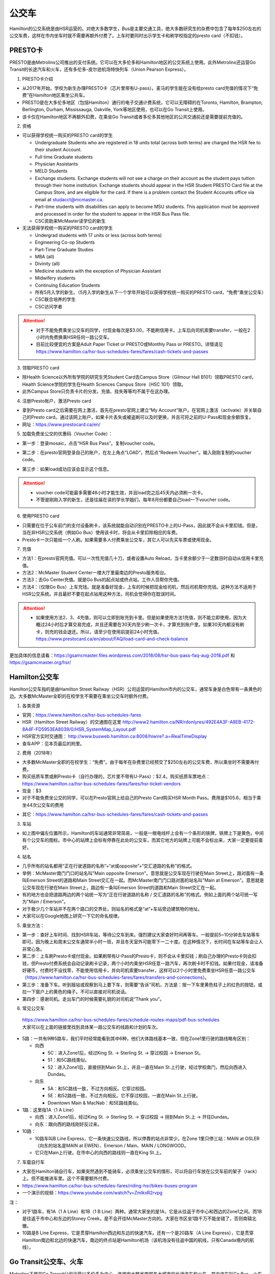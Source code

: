 ﻿公交车
============================
Hamilton的公交系统是由HSR运营的。对绝大多数学生，Bus是主要交通工具，绝大多数研究生的杂费中包含了每年$250左右的公交车费，这样在市内坐车时就不需要再额外付费了。上车时要同时出示学生卡和刷学校指定的presto card（不扣钱）。

PRESTO卡
-------------------------------
PRESTO是由Metrolinx公司推出的支付系统。它可以在大多伦多和Hamilton地区的公交系统上使用。此外Metrolinx还运营Go Transit的长途汽车和火车，还有多伦多-皮尔逊机场特快列车（Union Pearson Express）。

1. PRESTO卡介绍

- 从2017年开始，学校为新生办理PRESTO卡（芯片里带有U-pass）。麦马的学生能在没有给presto card充值的情况下“免费”在Hamilton地区乘坐公共车。
- PRESTO是在大多伦多地区（包括Hamilton）通行的电子交通计费系统，它可以无障碍的在Toronto, Hamilton, Brampton, Berlington, Durham, Mississauga, Oakville, York等地区使用，也可以在Go Transit上使用。
- 该卡仅在Hamilton地区不再额外扣费，在乘坐Go Transit或者多伦多其他地区的公共交通前还是需要提前充值的。

.. image:: /resource/bus/presto1.png
   :align: center
   :scale: 30%

2. 资格

- 可以获得学校统一购买的PRESTO card的学生

  - Undergraduate Students who are registered in 18 units total (across both terms) are charged the HSR fee to their student Account.
  - Full time Graduate students
  - Physician Assistants
  - MELD Students
  - Exchange students. Exchange students will not see a charge on their account as the student pays tuition through their home institution. Exchange students should appear in the HSR Student PRESTO Card file at the Campus Store, and are eligible for the card. If there is a problem contact the Student Accounts office via email at studacct@mcmaster.ca.
  - Part-time students with disabilities can apply to become MSU students. This application must be approved and processed in order for the student to appear in the HSR Bus Pass file.
  - CSC资助来McMaster读学位的新生

- 无法获得学校统一购买的PRESTO card的学生

  - Undergrad students with 17 units or less (across both terms)
  - Engineering Co-op Students
  - Part-Time Graduate Studies
  - MBA (all)
  - Divinity (all)
  - Medicine students with the exception of Physician Assistant
  - Midwifery students
  - Continuing Education Students
  - 所有5月入学的新生。（5月入学的新生从下一个学年开始可以获得学校统一购买的PRESTO card，“免费”乘坐公交车）
  - CSC联合培养的学生
  - CSC访问学者

.. attention::
   - 对于不能免费乘坐公交车的同学，付现金每次是$3.00，不能刷信用卡。上车后向司机索要transfer，一般在2小时内免费换乘HSR任何一路公交车。 
   - 目前比较便宜的方案是Adult Paper Ticket or PRESTO或Monthly Pass or PRESTO。详情请见 https://www.hamilton.ca/hsr-bus-schedules-fares/fares/cash-tickets-and-passes

3. 领取PRESTO card

- 除Health Science以外所有学院的研究生凭Student Card去Campus Store（Gilmour Hall B101）领取PRESTO card，Health Science学院的学生在Health Sciences Campus Store（HSC 1G1）领取。
- 此外Campus Store只负责卡片的分发。充值、挂失等等均不属于在这办理。

4. 注册Presto账户，激活Presto card

- 拿到Presto card之后需要在网上激活，首先在presto官网上建立“My Account”账户。在官网上激活（activate）并关联自己的Presto card。通过该网上账户，如果卡片丢失或被盗刷可以及时更换，并且可将之前的U-Pass和现金余额恢复。 
- 网址：https://www.prestocard.ca/en/

.. image:: /resource/bus/presto3.png
   :align: center

5. 加载免费坐公交的优惠码（Voucher Code）：

- 第一步：登录mosaic，点击“HSR Bus Pass”。复制voucher code。

.. image:: /resource/bus/voucher01.png
   :align: center

- 第二步：在presto官网登录自己的账户，在左上角点“LOAD”，然后点“Redeem Voucher”。输入刚刚复制的voucher code。

.. image:: /resource/bus/voucher02.png
   :align: center
   :scale: 50%

- 第三步：如果load成功应该会显示这个信息。

.. image:: /resource/bus/voucher03.png
   :align: center
   :scale: 50%

.. attention::
   - voucher code可能最多需要48小时才能生效，并且load完之后45天内必须刷一次卡。
   - 不管是刚刚入学的新生，还是往届在读的学长学姐们，每年8月份都要自己load一下voucher code。

6. 使用PRESTO card

- 只需要在位于公车前门的支付设备刷卡，该系统就能自动识别在PRESTO卡上的U-Pass，因此就不会从卡里扣钱。但是，当在非HSR公交系统（例如Go Bus）使用该卡时，将会从卡里扣除相应的车费。
- Presto卡一次只能给一个人刷。如果需要多人付费乘坐公交车，其它人可以先买车票或使用现金。

.. image:: /resource/bus/presto2.png
   :align: center

7. 充值

- 方法1：在presto官网充值。可以一次性充值几十刀，或者设置Auto Reload，当卡里余额少于一定数目时自动从信用卡里充值。
- 方法2：McMaster Student Center一楼大厅里最南边的Presto服务柜台。
- 方法3：去Go Center充值。就是Go Bus的起点站或终点站。工作人员帮你充值。
- 方法4：（仅限Go Bus）上车充钱。就是准备好现金，上车的时候把现金给司机，然后司机帮你充钱。这种方法不适用于HSR公交系统。并且最好不要在起点站用这种方法，司机会觉得你在耽误时间。

.. attention::
   - 如果使用方法2、3、4充值，则可以立即到账充到卡里。但是如果使用方法1充值，则不能立即使用，因为大概过24小时后才算交易完成，并且还需要在30天内至少刷一次卡，才算充到账户里。如果30天内都没有刷卡，则充的钱会退还。所以，请至少在使用前提前24小时充值。https://www.prestocard.ca/en/about/FAQ/load-card-and-check-balance

更加具体的信息请看：https://gsamcmaster.files.wordpress.com/2018/08/hsr-bus-pass-faq-aug-2018.pdf 和 https://gsamcmaster.org/hsr/

Hamilton公交车
-----------------------------------------------
.. image:: /resource/bus/HSR_icon.png
   :align: center
   :width: 200 px

Hamilton公交车指的是由Hamilton Street Railway（HSR）公司运营的Hamilton市内的公交车，通常车身是白色带有一条黄色的边。大多数McMaster全职的在校学生不需要在乘坐公交车时额外付费。

.. image:: /resource/bus/HSR_bus.jpg
   :align: center

1. 各类资源

- 官网：https://www.hamilton.ca/hsr-bus-schedules-fares
- HSR（Hamilton Street Railway）的交通图在这里 http://www2.hamilton.ca/NR/rdonlyres/492E4A3F-A8EB-4172-8A4F-FD5953EA8039/0/HSR_SystemMap_Layout.pdf 
- HSR官方实时交通图： http://www.busweb.hamilton.ca:8008/hiwire?.a=iRealTimeDisplay
- 查车APP：见本页最后的附里。

2. 费用（2018年）

- 大多数McMaster全职的在校学生：“免费”。由于每年在杂费里已经预交了$250左右的公交车费，所以乘坐时不需要再付费。
- 购买纸质车票或刷Presto卡（自行办理的，芯片里不带有U-Pass）：$2.4。购买纸质车票地点：https://www.hamilton.ca/hsr-bus-schedules-fares/fares/hsr-ticket-vendors
- 现金：$3
- 对于不能免费坐公交的同学，可以在Presto官网上给自己的Presto Card购买HSR Month Pass。费用是$105.6，相当于乘坐44次公交车的费用

.. image:: /resource/bus/HSRMonthPass.png
   :align: center

- 其它：https://www.hamilton.ca/hsr-bus-schedules-fares/fares/cash-tickets-and-passes

3. 车站

- 如上图中偏左位置所示，Hamilton的车站通常非常简易，一般是一根电线杆上会有一个条形的铁牌，铁牌上下是黄色，中间有个公交车的图标。市中心的站牌上会标有停靠在此处的公交车，而其它地方的站牌上可能不会标出来，大家一定要提前查好。

4. 站名

- 几乎所有的站名都用“正在行驶道路的名称”+“at或opposite”+“交汇道路的名称”的格式。
- 举例：McMaster南门门口的站名叫"Main opposite Emerson"。意思就是公交车现在行驶在Main Street上，路对面有一条叫Emerson Street的道路和Main Street交汇在一起。而McMaster南门门口路对面的站名叫"Main at Emerson"。意思就是公交车现在行驶在Main Street上，路边有一条叫Emerson Street的道路和Main Street交汇在一起。
- 有的地方也会把道路两边的两个站统一写为“正在行驶道路的名称 / 交汇道路的名称”的格式。例如上面的两个站可统一写为"Main / Emerson"。
- 对于极少几个车站并不在两个路口的交界处，则站名的格式是“at”+车站旁边建筑物的地址。
- 大家可以在Google地图上研究一下它的命名规律。

5. 乘坐方法：

- 第一步：查好上车时间、找到HSR车站，等待公交车到来。强烈建议大家查好时间再等车。一般提前5~10分钟去车站等车即可。因为晚上和周末公交车通常半小时一班，并且冬天室外可能零下一二十度。在这种情况下，长时间在车站等车会让人非常心急。
- 第二步：上车刷Presto卡或付现金。如果刷带有U-Pass的Presto卡，则不会从卡里扣钱；刷自己办理的Presto卡则会扣钱，但Presto付费系统会自动记录刷卡记录，两个小时内乘坐HSR任意一路汽车，再次刷卡时不扣钱。如果付现金，请准备好硬币，付费时不设找零，不能使用信用卡，并向司机索要transfer，这样可以2个小时里免费乘坐HSR任意一路公交车（https://www.hamilton.ca/hsr-bus-schedules-fares/fares/transfers-and-connections）。
- 第三步：准备下车。听到报站或观察到马上要下车，则需要“告诉”司机，方法是：按一下车里黄色柱子上的红色的按钮，或拉一下窗户上的黄色的绳子。不可以直接对司机说话。
- 第四步：感谢司机。走出车门的时候需要礼貌的对司机说“Thank you”。

.. image:: /resource/bus/HSR_bus_interior.jpg
   :align: center

6. 常见公交车

 | https://www.hamilton.ca/hsr-bus-schedules-fares/schedule-routes-maps/pdf-bus-schedules
 | 大家可以在上面的链接里找到具体某一路公交车的线路和计划的车次。

- 5路：一共有9种5路车，我们平时经常能看到其中6种，他们大体路线基本一致，但在Zone1里行驶的路线略有区别：

  - 向西

    - 5C：进入Zone1后，经过King St. -> Sterling St. -> 穿过校园 -> Emerson St。
    - 51：和5C路线类似。
    - 52：进入Zone1后，直接拐到Main St.上，并且一直在Main St.上行驶，经过学校南门，然后向西进入Dundas。

  - 向东

    - 5A：和5C路线一致，不过方向相反。它穿过校园。
    - 5E：和52路线一致，不过方向相反。它不穿过校园，一直在Main St.上行驶。
    - Downtown Main & MacNab：和5E路线类似。
- 1路：这里指1A（1 A Line）

  - 向西：进入Zone1后，经过King St. -> Sterling St. -> 穿过校园 -> 拐到Main St.上 -> 开往Dundas。
  - 向东：跟向西的路线刚好反过来。
- 10路：

  - 10路车叫B Line Express，它一条快速公交路线，所以停靠的站点非常少。在Zone 1里只停三站：MAIN at OSLER（向东的站名是MAIN at EWEN）、Emerson / Main、MAIN / LONGWOOD。
  - 它只在Main上行驶。在市中心的向西的路线则一直在King St.上。

7. 车载自行车

- 大家在Hamilton骑自行车，如果突然遇到不能骑车，必须乘坐公交车的情形，可以将自行车放在公交车前的架子（rack）上。但不能推进车里。这个不需要额外付费。
- https://www.hamilton.ca/hsr-bus-schedules-fares/riding-hsr/bikes-buses-program
- 一个演示的视频：https://www.youtube.com/watch?v=ZmlkxR2rvpg

注：

- 对于1路车，有1A（1 A Line）和1B（1 B Line）两种。通常大家坐的是1A，它是从往返于市中心和西边的Zone1之间。而1B是往返于市中心和东边的Stoney Creek，是不会开往McMaster方向的。大家在市区坐1路千万不能坐错了，否则南辕北辙。
- 10路是B Line Express，它是贯穿Hamilton西边和东边的快速汽车。还有一个是20路车（A Line Express），它是贯穿Hamilton南边和北边的快速汽车，南边的终点站是Hamilton机场（该机场没有往返中国的航线，只有Canada境内的航线）。

Go Transit公交车、火车
----------------------------------------------------
.. image:: /resource/bus/GO_icon.png
   :align: center
   :width: 200 px

Metrolinx下属的Go Transit公司运营以多伦多为中心，连接安大略省南部各大城市的长途汽车和火车。其中汽车叫Go Bus，火车叫Go Train。他们的外表都有绿白条纹。其中Go Bus车头的LED屏幕里会显示自己是哪一路汽车和去往哪个终点站。由于Go Train比较少，以下不会详细介绍，大家有兴趣可以自行去Go Transit网站上查阅。

.. image:: /resource/bus/Go_Bus.jpg
   :align: center

1. 各类资源

- 官网：http://www.gotransit.com/
- 各路公交车的时刻表：https://www.gotransit.com/en/trip-planning/seeschedules/full-schedules

2. 费用

- 大家可以在官网的的Fares中估计所需要的费用。http://www.gotransit.com/publicroot/en/fares/farecalculator.aspx
- 费用通常是按乘坐的距离收费，乘坐距离越长，费用越高。到多伦多或密西沙加单程大概十几加元。
- 付费时，可以使用现金或刷Presto卡，不能使用信用卡。使用Presto卡可以获得相应的打折。这里，不管Presto卡里有没有U-Pass，都会扣去相应的费用。
- 官网上的估计出来的费用不一定很准确，如果大家经常使用Presto卡坐Go Trasit的交通工具，请保持卡里最好不要少于$40。

3. 车站

- 汽车站：在当地的Go Center终点站乘坐或在市区的停靠点乘坐。Go Bus除了在Go Center终点站停靠外，一般也会在市区的若干小车站停靠，这时可以继续有人上车或下车。站牌如下图所示，一般是一根电线杆上会有一个条形的铁牌，铁牌上下是绿色，中间有个公交车的图标。站牌上通常不会标有哪几路Go Bus停靠在这，大家一定要在Google地图或在其它地方查清楚。
- 火车站：只能去当地的Go Center乘坐。

.. image:: /resource/bus/Go_Transit_Bus_Stop_Sign.svg.png
   :align: center
   :scale: 2%

4. 站名

- Go Bus的站名比较随意，终点站的名称会以当地地名或周围地标性质的建筑命名，而在市区的小车站则和市内公交车车站重名。

5. 乘坐Go Bus方法：

- 第一步：查好上车时间、找到Go Bus车站（没有必要一定去Go Center乘坐），等待Go Bus到来。强烈建议大家查好时间再等车，一般提前10~20分钟去车站等车即可。
- 第二步：上车刷Presto卡或付现金。如果付现金，司机会找零。
- 第三步：准备下车。听到报站或观察到马上要下车，则需要“告诉”司机，方法和乘坐HSR市内公交车类似，按一下车里座位附近红色的Stop按钮或其它标有Stop的按钮。不可以直接对司机说话。
- 第四步：下车。如果刷Presto卡上车，则 **下车的时候务必再次刷Presto卡** ，否则计费系统会默认为你一直坐到终点站。此外也需要感谢司机，走出车门的时候需要礼貌的对司机说“Thank you”。

6. 常见Go Bus

- 16路（Hamilton/Toronto Express Bus）：往返于Hamilton和多伦多的直达快速长途汽车。此外，还有18路（Lakeshore West）的路线类似，只不过中途在每个城市都要停，大概要停十几站。
- 47路：往返于Hamilton和密西沙加市中心（Square One Shopping Centre）。
- 40路：往返于Hamilton和Pearson机场。注：由于Pearson机场不是终点站，大家在Pearson机场乘坐40路的时候，一定要看清楚去往的方向，去Hamilton一定是Hamilton Go Center。
- 12路：先坐HSR 2或4路到BARTON at NASH，然后在Nash Rd. @ Barton St. Park & Ride坐Go Bus 12路到尼亚加拉瀑布，中间在Outlet Collection at Niagara停，大家也可以顺便去那里买衣服鞋帽。

7. 常见Go Train

- 18路（Lakeshore West）：这趟火车应该是大家最有可能乘坐的火车了。它往返于多伦多和Hamilton之间，路线和Go Bus 18路基本重合。但不是一天24小时都有。车票价格和Go Bus相同。乘坐地点只能去Toronto Union Station和Hamilton Go Center。

  - 时刻表：https://www.gotransit.com/static_files/gotransit/assets/pdf/TripPlanning/FullSchedules/Table01.pdf
  - 工作日去多伦多只有早上05:48、06:18、06:48、07:18四趟；回Hamilton只有傍晚16:30、17:00、17:30、18:00四趟。周末没有Go Train往返这两个城市。虽然除了这8趟火车外，没有Toronto直达Hamilton的火车，但其它时间依然有火车从Toronto开往Burlington Go Station，下了火车后可以再坐Burlington Transit 101或1或1X路到Hamilton。
  - 多伦多和Hamilton之间的整个行程一共1小时15分钟。如果Go Bus 16路在403高速上不堵车，那么Go Train 18路还没有Go Bus 16路快。但工作日的下班点403高速会非常堵，坐Go Bus可能一个半小时都不一定能到，所以这个时间坐Go Train 18路返回Hamilton是一个非常不错的选择。

.. image:: /resource/bus/Go_Train.jpg
   :align: center

8. Union Pearson Express（UP Express）

.. image:: /resource/bus/UPExpress.png
   :align: center
   :width: 200 px

- Metrolinx下属的UP Express公司运营连接Toronto Union Station到Pearson Airport的特快列车。
- 官网：https://www.upexpress.com/
- Pearson机场：https://www.torontopearson.com/en/toandfrom/upexpress/
- 费用：https://www.upexpress.com/Tickets/Tickets
- 除了2个终点站外，它中途还会在Bloor Station和Weston Station停靠。

其它公交系统
------------------------------------
1. Toronto Transit Commission（TTC）

.. image:: /resource/bus/TTC.jpg
   :align: center
   :width: 200 px

- 多伦多的公交系统，包括公交车和地铁。
- 官网：http://www.ttc.ca/
- 费用：http://www.ttc.ca/Fares_and_passes/Prices/Prices.jsp 。乘坐地铁和公交车每次的价格是一样的。付现金是$3.25/次（2017年）。刷Presto卡或购买Tickets & Tokens，是$3/次（2017年）。
- 大家如果坐公交车或地铁在多伦多玩，可以购买Day Pass：http://www.ttc.ca/Fares_and_passes/Passes/Day_Pass/index.jsp ，这样当日乘车的时候就不用再付费了。费用是：$12.50/天（2017年）有两种选择，一个是Single，还有一个是Group / Family。大家可以在地铁站的入口购买。

2. Burlington Transit

.. image:: /resource/bus/BurlingtonTransit.png
   :align: center
   :width: 200 px

- Hamilton北边的城市Burlington的公交车系统。
- 官网：http://www.burlingtontransit.ca/
- 公交车时刻表：https://www.burlingtontransit.ca/en/schedules-and-maps/Schedules.aspx
- 实时交通图：https://tripplanner.burlington.ca/hiwire?.a=iRealTimeDisplay
- 常见Burlington公交车：

  - 101路（PLAINS EXPRESS）：这个公交车行驶在Plains Road上。虽然是Burlington的公交车，但这路公交车南北的两个终点站分别在Hamilton的Jackson Square和Burlington Go Station。这趟车只有Weekday的白天有。https://www.burlingtontransit.ca/en/schedules-and-maps/resources/Route_Maps/2018-09-02/Route-101-Updated.pdf
  - 1路或1X路：和101路的路线重合，只不过比101路中间停靠的站多得多，因而开得很慢。但一周7天白天和夜间都有车。https://www.burlingtontransit.ca/en/schedules-and-maps/resources/Route_Maps/2018-09-02/Route-1-edited.pdf
  - 注：Burlington Transit的公交车时刻依然可以用Transit App来查，大家可以在Transit App或Google地图里查好路线和时间。以上两路公交车途中都会经过Burlington的IKEA，如果大家准备坐公交车从Hamilton去Burlington的IKEA买小件家具，可以坐这路汽车。对于住在Burlington的MBA学生来说，也可以坐这趟公交车来Hamilton的Nations Fresh Food买菜。

- 费用（2018年）：https://www.burlingtontransit.ca/en/fares/Fares.aspx

  - 单次：①现金：$3.50，不设找零，可以索要transfer。②Presto卡：$2.70。
  - 月卡：①Monthly Passes PRESTO Card（参考上面买HSR Month Pass的教程 ）：$97。②Post-Secondary Student U-Pass Add-on：$25。如果大家经常去Burlington，比如上课或实习，可以凭HSR U-Pass购买Burlington Transit U-Pass Add-on，这样可以把免费坐车的区间拓展到整个Burlington。

3. MegaBus

.. image:: /resource/bus/Megabus.png
   :align: center
   :width: 200 px

- MegaBus是由Coach Canada公司运营的长途公交车。如果想坐车去Kitchener（Waterloo），则需要乘坐MegaBus。
- 官网：https://ca.megabus.com/
- 乘坐MegaBus一定要在官网上预定，不能上车再买票，上车时给司机出示购票后的确认邮件。
- MegaBus的起点在学校西边Mary Keyes Residence宿舍楼的西北角，车站是一个标有Coach Canada和MegaBus的站牌和座椅。大家第一次乘坐请提前去寻找位置。如果不确定自己是否上了正确的车，可以向司机确认是不是去Kitchener的MegaBus。
- 终点在Kitchener市中心，还需要坐市内公交车去Waterloo或其它地方，如果去Waterloo大学，可以坐7路或8路。Kitchener市内公交车是由GRT运营的（http://www.grt.ca/en/index.aspx），不能使用Presto卡支付，付现金是$3.25（2017年），可以向司机索要Transfer。

4. VIA

.. image:: /resource/bus/VIA.svg
   :align: center
   :width: 200 px

- 贯穿Canada全境的火车。大家可以坐这个火车去其它省份。在安大略省，大家可以乘坐它去London（例如：西安大略大学）或Windsor（例如：温莎大学）。
- 官网：http://www.viarail.ca/en
- 手机App：

  - iOS：https://itunes.apple.com/ca/app/via-rail/id1023455499?ls=1&mt=8
  - Android：https://play.google.com/store/apps/details?id=com.viarail.reservia
- 车站查询：https://www.viarail.ca/en/plan-your-trip/find-a-station 。Hamilton的车站在HAMILTON GO CENTRE（https://www.viarail.ca/en/explore-our-destinations/stations/hamilton）

5. Greyhound

.. image:: /resource/bus/Greyhound.jpg
   :align: center
   :width: 200 px

- 贯穿Canada全境的长途汽车。大家可以坐这个长途汽车去其它省份。在安大略省，大家可以乘坐它去London（例如：西安大略大学）或Windsor（例如：温莎大学）。
- 官网：https://www.greyhound.ca/
- 车站查询：https://www.greyhound.ca/en/locations/default.aspx 。Hamilton的车站在HAMILTON GO CENTRE（https://www.greyhound.ca/en/locations/terminal.aspx?city=127191）

出租车
------------------------------------------
Canada绝大多数出租车和国内的出租车类似，只不过不能使用招手停的方法，必须用App预定。在Hamilton常见的出租车公司有以下3个：

1. Hamilton Cab：Hamilton的出租车叫“Hamilton Cab”。大家也可以乘坐它去Pearson机场，但不推荐下飞机后用这种方法来Hamilton，因为出租车等待时间也需要付费，大家无法知道飞机是否晚点，也无法算准需要多长时间出机场。

.. image:: /resource/bus/HamiltonCab.png
   :align: center
   :width: 200 px

- 官网：http://www.hamiltoncab.com/
- 手机App：

  - iOS：https://itunes.apple.com/ca/app/hamilton-cab/id1209125752?mt=8
  - Android：https://play.google.com/store/apps/details?id=com.limolabs.hamiltoncab
- 费用：http://www.hamiltoncab.com/rates/ 。目前的费用（2017年）：起步的72.1米是$3.9，以后每72.1米是$0.13。注意，如果预定好了出租车，但没按时到达乘坐地点，出租车每等14秒也是$0.13。去Pearson机场整车费用大概$100。

2. Uber：原来在国内叫“优步”，是一家世界连锁的出租车公司。

.. image:: /resource/bus/Uber.svg
   :align: center
   :width: 200 px

- 官网：https://www.uber.com/en/ca/
- 手机App：

  - iOS：https://itunes.apple.com/app/uber/id368677368?mt=8
  - Android：https://play.google.com/store/apps/details?id=com.ubercab
- 费用估计：https://www.uber.com/en-CA/fare-estimate/

3. Blue Line Taxi：Blue Line是一家Canada全国连锁的出租车公司。

.. image:: /resource/bus/Blue-Line-Logo.png
   :align: center
   :width: 200 px

- 官网：http://525blue.com/
- 手机App：

  - iOS：https://itunes.apple.com/ca/app/blue-line-taxi-hamilton-on/id1048995392?mt=8
  - Android：https://play.google.com/store/apps/developer?id=Blue+Line+Taxi+Hamilton
- 费用估计：https://api.taxihail.com/BluelineHamilton/

以上三家公司的出租车，Hamilton Cab是最便宜的，其次是Blue Line Taxi和Uber。大家可以在出发之前在3家公司的App里比较一下价格再决定乘坐哪一个。

Hamilton共享单车——“SoBi”
-----------------------------------------------------
.. image:: /resource/bus/SoBi_icon.png
   :align: center
   :width: 200 px

SoBi是Social Bicycles旗下的在世界各大城市的共享单车业务之一。在Hamilton，它主要提供有桩共享单车。取车地点主要分布在Zone1、Hamilton downtown和Dundas。

- 网站：https://hamilton.socialbicycles.com/
- 手机App：

  - iOS：https://itunes.apple.com/app/apple-store/id641497286
  - Android：https://play.google.com/store/apps/details?id=com.socialbicycles.app

- 价格（请在手机App上查看）：如果经常骑自行车的同学，可以购买$12的“McMaster Student Monthly”，每天可以骑90min不用额外花钱。如果仅仅想体验一下，可以使用“Pay As You Go”，这样每骑1小时是$5.4。

.. image:: /resource/bus/SoBi_pricing.png
   :align: center
   :scale: 25%

注：用完之后没有锁在桩上，或没有正确锁住，会收罚金。 https://hamilton.socialbicycles.com/#memberships

附
---------------------
1. 处理自己单独办理的PRESTO card：如果要“免费”使用HSR公交服务，就不得使用学校下发的新卡。若之前的卡中有余额，可以在downtown的GO Centre将卡中的现金转移至新的PRESTO卡上（请同时携带学校发的PRESTO卡和自己买的PRESTO卡）。或打电话给presto客服，客服会把卡里的余额已支票的形式还给你。自己买的PRESTO卡不会退。

2. PRESTO card挂失：请及时通过PRESTO网上账户或者电话联系客服（1-877-278-6123）进行挂失。
 
- 已经在PRESTO网上注册过的卡

  - 补办新卡在Customer Service Centre (Compass Information Centre, HSR Customer  Service Centre, GO Transit)。Compass Information Centre：https://www.msumcmaster.ca/services-directory/4-compass-information-centre
  - 补卡需要缴纳$16(其中$6为卡片工本费，$10为最少储存金额)。
  - 一旦拿到新补办的卡后，请通过以上的方式联系PRESTO公司，将原本的U-pass转移到新的卡片上。
- 未在PRESTO网上注册过的卡

  - 需要去Compass Information Centre获得原卡的17位PRESTO card number以及3位security number。
  - 接下来需要用上面提到的信息将已经丢失的卡进行注册，注册好后，请及时挂失。挂失后需要缴纳$25以补办新的卡。
  - 一旦拿到新的卡，请首先联系PRESTO公司，将之前的U-pass和电子钱包转移到新卡上。
  - 注意！一定不要在转移好U-pass之前为这张卡进行注册！（如果不小心先注册，再联系PRESTO，那么需要再重新办理一张卡才能将丢失卡的U-pass转移过去）。

3. 查车APP：Transit

 | 查车App可以查多伦多地区以及多伦多周边城市所有公交系统的车次与实时交通情况。这其中当然包括了Hamilton公交系统。

.. image:: /resource/bus/Transit_App_01.png
   :align: center
   :scale: 25%

- iOS：https://itunes.apple.com/app/apple-store/id498151501?mt=8
- Android：https://play.google.com/store/apps/details?id=com.thetransitapp.droid

| 打开App后会自动获取当前位置以及周围的公交车。对于每一个公交车，会列举下面马上到的几个车次的等待时间。

.. image:: /resource/bus/Transit_App_02.png
   :align: center
   :scale: 25%

| 点击打算乘坐的公交车那一栏，就会出现实时交通图，包括公交车现在的位置（大概有一分钟的延迟），预计到达每一站的时间。点击“SEE FULL SCHEDULE”可以查看趟今天公交车在当前这一站的所有停靠时刻表。

.. image:: /resource/bus/Transit_App_03.png
   :align: center
   :scale: 25%

.. admonition:: 本页作者
   
   - 17-ECE-刘欢
   - 17-CAS-赵伟